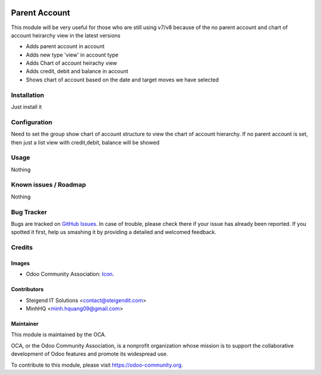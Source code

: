 .. image:: https://img.shields.io/badge/licence-AGPL--3-blue.svg
   :target: http://www.gnu.org/licenses/agpl-3.0-standalone.html
   :alt: License: AGPL-3

==============
Parent Account
==============

This module will be very useful for those who are still using v7/v8 
because of the no parent account and chart of account heirarchy view in the latest versions

* Adds parent account in account
* Adds new type 'view' in account type
* Adds Chart of account heirachy view
* Adds credit, debit and balance in account
* Shows chart of account based on the date and target moves we have selected

Installation
============

Just install it

Configuration
=============

Need to set the group show chart of account structure to view the chart of account hierarchy.
If no parent account is set, then just a list view with credit,debit, balance will be showed

Usage
=====

Nothing

Known issues / Roadmap
======================

Nothing

Bug Tracker
===========

Bugs are tracked on `GitHub Issues
<https://github.com/OCA/account-financial-tools/issues>`_. In case of trouble, please
check there if your issue has already been reported. If you spotted it first,
help us smashing it by providing a detailed and welcomed feedback.

Credits
=======

Images
------

* Odoo Community Association: `Icon <https://github.com/OCA/maintainer-tools/blob/master/template/module/static/description/icon.svg>`_.

Contributors
------------

* Steigend IT Solutions <contact@steigendit.com>
* MinhHQ <minh.hquang09@gmail.com>

Maintainer
----------

.. image:: https://odoo-community.org/logo.png
   :alt: Odoo Community Association
   :target: https://odoo-community.org

This module is maintained by the OCA.

OCA, or the Odoo Community Association, is a nonprofit organization whose
mission is to support the collaborative development of Odoo features and
promote its widespread use.

To contribute to this module, please visit https://odoo-community.org.
